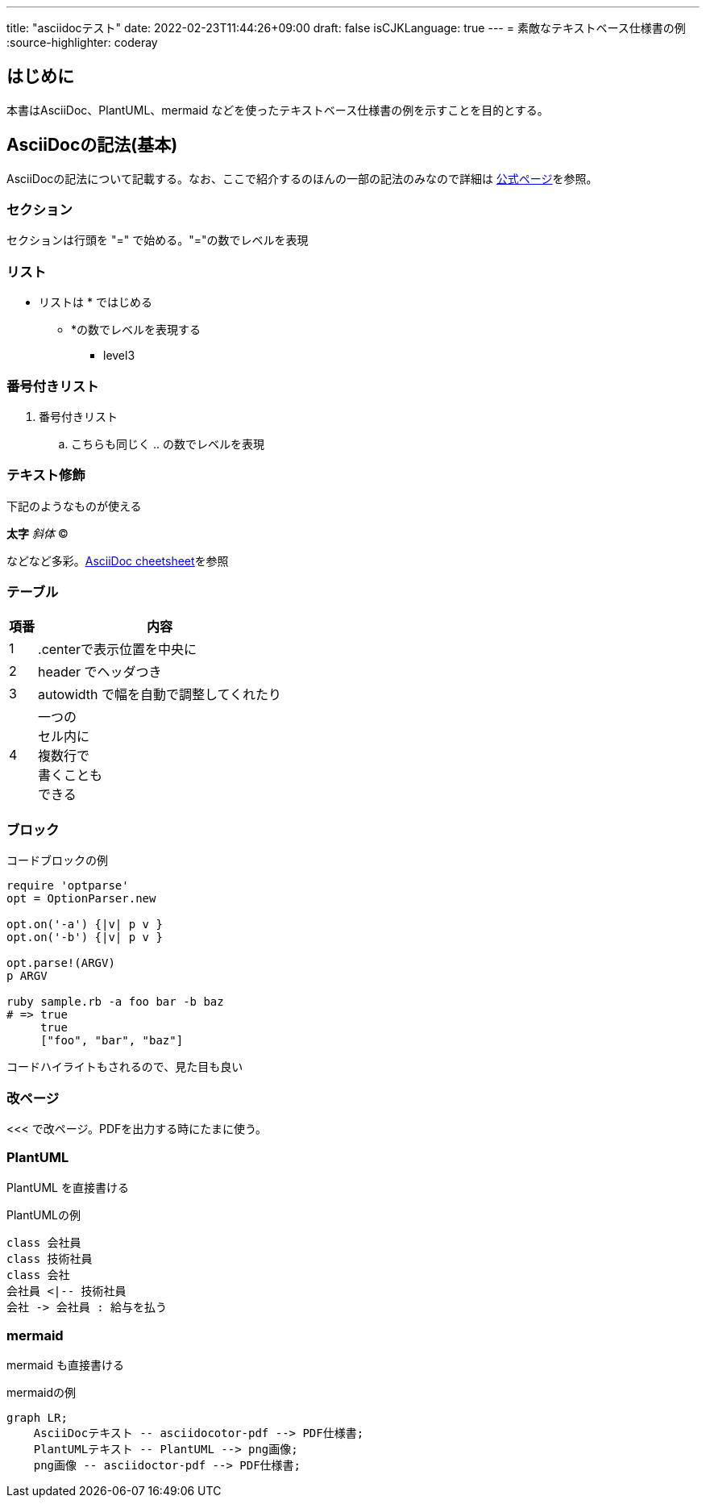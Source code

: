 ---
title: "asciidocテスト"
date: 2022-02-23T11:44:26+09:00
draft: false
isCJKLanguage: true
---
= 素敵なテキストベース仕様書の例
:source-highlighter: coderay

== はじめに

本書はAsciiDoc、PlantUML、mermaid などを使ったテキストベース仕様書の例を示すことを目的とする。


== AsciiDocの記法(基本)

AsciiDocの記法について記載する。なお、ここで紹介するのほんの一部の記法のみなので詳細は link:http://www.methods.co.nz/asciidoc/[公式ページ]を参照。

=== セクション

セクションは行頭を "=" で始める。"="の数でレベルを表現

=== リスト

* リストは * ではじめる
** *の数でレベルを表現する
*** level3

=== 番号付きリスト

. 番号付きリスト
.. こちらも同じく .. の数でレベルを表現

=== テキスト修飾

下記のようなものが使える

*太字*
_斜体_
(C)

などなど多彩。link:http://powerman.name/doc/asciidoc#_level_1[AsciiDoc cheetsheet]を参照


=== テーブル


[.center,options="header,autowidth"]
|=======================
| 項番 | 内容
|  1 | .centerで表示位置を中央に
|  2 | header でヘッダつき
|  3 | autowidth で幅を自動で調整してくれたり
|  4 | 一つの +
セル内に +
複数行で +
書くことも +
できる
|=======================


=== ブロック

.コードブロックの例
[source,ruby]
----
require 'optparse'
opt = OptionParser.new

opt.on('-a') {|v| p v }
opt.on('-b') {|v| p v }

opt.parse!(ARGV)
p ARGV

ruby sample.rb -a foo bar -b baz
# => true
     true
     ["foo", "bar", "baz"]
----

コードハイライトもされるので、見た目も良い


<<<
=== 改ページ
<<< で改ページ。PDFを出力する時にたまに使う。

=== PlantUML

PlantUML を直接書ける

.PlantUMLの例
[plantuml]
....
class 会社員
class 技術社員
class 会社
会社員 <|-- 技術社員
会社 -> 会社員 : 給与を払う
....

=== mermaid

mermaid も直接書ける

.mermaidの例
[mermaid]
....
graph LR;
    AsciiDocテキスト -- asciidocotor-pdf --> PDF仕様書;
    PlantUMLテキスト -- PlantUML --> png画像;
    png画像 -- asciidoctor-pdf --> PDF仕様書;
....
